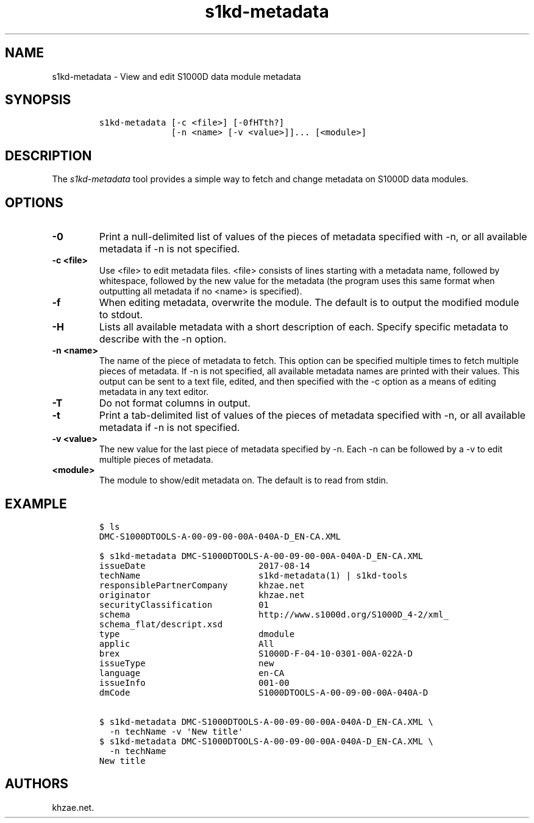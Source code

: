 .\" Automatically generated by Pandoc 1.19.2.1
.\"
.TH "s1kd\-metadata" "1" "2018\-03\-09" "" "s1kd\-tools"
.hy
.SH NAME
.PP
s1kd\-metadata \- View and edit S1000D data module metadata
.SH SYNOPSIS
.IP
.nf
\f[C]
s1kd\-metadata\ [\-c\ <file>]\ [\-0fHTth?]
\ \ \ \ \ \ \ \ \ \ \ \ \ \ [\-n\ <name>\ [\-v\ <value>]]...\ [<module>]
\f[]
.fi
.SH DESCRIPTION
.PP
The \f[I]s1kd\-metadata\f[] tool provides a simple way to fetch and
change metadata on S1000D data modules.
.SH OPTIONS
.TP
.B \-0
Print a null\-delimited list of values of the pieces of metadata
specified with \-n, or all available metadata if \-n is not specified.
.RS
.RE
.TP
.B \-c <file>
Use <file> to edit metadata files.
<file> consists of lines starting with a metadata name, followed by
whitespace, followed by the new value for the metadata (the program uses
this same format when outputting all metadata if no <name> is
specified).
.RS
.RE
.TP
.B \-f
When editing metadata, overwrite the module.
The default is to output the modified module to stdout.
.RS
.RE
.TP
.B \-H
Lists all available metadata with a short description of each.
Specify specific metadata to describe with the \-n option.
.RS
.RE
.TP
.B \-n <name>
The name of the piece of metadata to fetch.
This option can be specified multiple times to fetch multiple pieces of
metadata.
If \-n is not specified, all available metadata names are printed with
their values.
This output can be sent to a text file, edited, and then specified with
the \-c option as a means of editing metadata in any text editor.
.RS
.RE
.TP
.B \-T
Do not format columns in output.
.RS
.RE
.TP
.B \-t
Print a tab\-delimited list of values of the pieces of metadata
specified with \-n, or all available metadata if \-n is not specified.
.RS
.RE
.TP
.B \-v <value>
The new value for the last piece of metadata specified by \-n.
Each \-n can be followed by a \-v to edit multiple pieces of metadata.
.RS
.RE
.TP
.B <module>
The module to show/edit metadata on.
The default is to read from stdin.
.RS
.RE
.SH EXAMPLE
.IP
.nf
\f[C]
$\ ls
DMC\-S1000DTOOLS\-A\-00\-09\-00\-00A\-040A\-D_EN\-CA.XML

$\ s1kd\-metadata\ DMC\-S1000DTOOLS\-A\-00\-09\-00\-00A\-040A\-D_EN\-CA.XML
issueDate\ \ \ \ \ \ \ \ \ \ \ \ \ \ \ \ \ \ \ \ \ \ 2017\-08\-14
techName\ \ \ \ \ \ \ \ \ \ \ \ \ \ \ \ \ \ \ \ \ \ \ s1kd\-metadata(1)\ |\ s1kd\-tools
responsiblePartnerCompany\ \ \ \ \ \ khzae.net
originator\ \ \ \ \ \ \ \ \ \ \ \ \ \ \ \ \ \ \ \ \ khzae.net
securityClassification\ \ \ \ \ \ \ \ \ 01
schema\ \ \ \ \ \ \ \ \ \ \ \ \ \ \ \ \ \ \ \ \ \ \ \ \ http://www.s1000d.org/S1000D_4\-2/xml_
schema_flat/descript.xsd
type\ \ \ \ \ \ \ \ \ \ \ \ \ \ \ \ \ \ \ \ \ \ \ \ \ \ \ dmodule
applic\ \ \ \ \ \ \ \ \ \ \ \ \ \ \ \ \ \ \ \ \ \ \ \ \ All
brex\ \ \ \ \ \ \ \ \ \ \ \ \ \ \ \ \ \ \ \ \ \ \ \ \ \ \ S1000D\-F\-04\-10\-0301\-00A\-022A\-D
issueType\ \ \ \ \ \ \ \ \ \ \ \ \ \ \ \ \ \ \ \ \ \ new
language\ \ \ \ \ \ \ \ \ \ \ \ \ \ \ \ \ \ \ \ \ \ \ en\-CA
issueInfo\ \ \ \ \ \ \ \ \ \ \ \ \ \ \ \ \ \ \ \ \ \ 001\-00
dmCode\ \ \ \ \ \ \ \ \ \ \ \ \ \ \ \ \ \ \ \ \ \ \ \ \ S1000DTOOLS\-A\-00\-09\-00\-00A\-040A\-D

$\ s1kd\-metadata\ DMC\-S1000DTOOLS\-A\-00\-09\-00\-00A\-040A\-D_EN\-CA.XML\ \\
\ \ \-n\ techName\ \-v\ \[aq]New\ title\[aq]
$\ s1kd\-metadata\ DMC\-S1000DTOOLS\-A\-00\-09\-00\-00A\-040A\-D_EN\-CA.XML\ \\
\ \ \-n\ techName
New\ title
\f[]
.fi
.SH AUTHORS
khzae.net.
